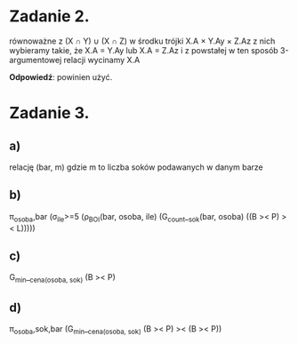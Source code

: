 * Zadanie 2.
równoważne z (X ∩ Y) ∪ (X ∩ Z)
w środku trójki X.A × Y.Ay × Z.Az
z nich wybieramy takie, że X.A = Y.Ay lub X.A = Z.Az
i z powstałej w ten sposób 3-argumentowej relacji wycinamy X.A

*Odpowiedź*: powinien użyć.

* Zadanie 3.
** a)
   relację (bar, m) gdzie m to liczba soków podawanych w danym barze
** b)
   π_osoba,bar (σ_ile>=5 (ρ_BOI(bar, osoba, ile) (G_count__sok(bar, osoba) ((B >< P) >< L)))))
** c)
   G_min__cena_(osoba, sok) (B >< P)
** d)
   π_osoba,sok,bar (G_min__cena_(osoba, sok) (B >< P) >< (B >< P))
